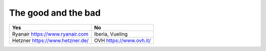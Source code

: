 .. meta::
   :description: likes and dislikes
   :keywords: 

The good and the bad
--------------------------


.. rst-class:: table  

=============================== ===========================================
Yes                             No
=============================== ===========================================
                                Gold car rental https://www.goldcar.es
Ryanair https://www.ryanair.com Iberia, Vueling
Hetzner https://www.hetzner.de/  OVH https://www.ovh.it/
=============================== ===========================================
